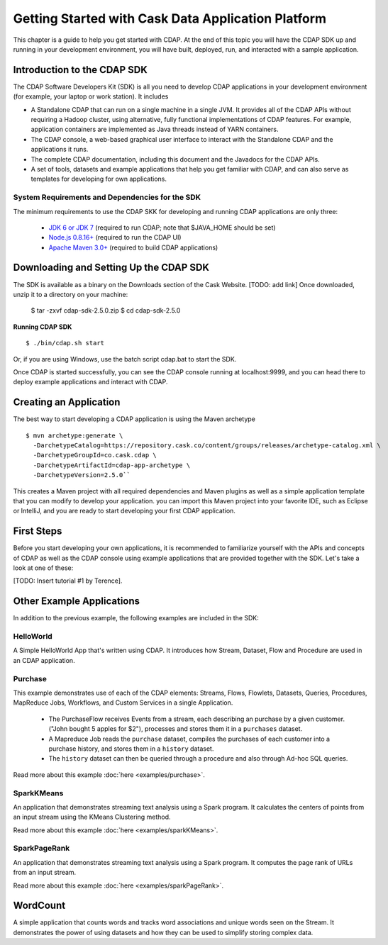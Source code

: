 .. :author: Cask Data, Inc.
   :description: Getting Started with Cask Data Application Platform
         :copyright: Copyright © 2014 Cask Data, Inc.

.. _get-started:

===================================================
Getting Started with Cask Data Application Platform
===================================================

This chapter is a guide to help you get started with CDAP. At the end of this topic you will have the CDAP SDK up
and running in your development environment, you will have built, deployed, run, and interacted with a sample
application.

Introduction to the CDAP SDK
============================

The CDAP Software Developers Kit (SDK) is all you need to develop CDAP applications in your development environment
(for example, your laptop or work station). It includes

- A Standalone CDAP that can run on a single machine in a single JVM. It provides all of
  the CDAP APIs without requiring a Hadoop cluster, using alternative, fully functional
  implementations of CDAP features. For example, application containers are implemented as
  Java threads instead of YARN containers.
- The CDAP console, a web-based graphical user interface to interact with the Standalone CDAP
  and the applications it runs.
- The complete CDAP documentation, including this document and the Javadocs for the CDAP APIs.
- A set of tools, datasets and example applications that help you get familiar with CDAP, and
  can also serve as templates for developing for own applications.

System Requirements and Dependencies for the SDK
------------------------------------------------

The minimum requirements to use the CDAP SKK for developing and running CDAP applications are only three:

 - `JDK 6 or JDK 7 <http://www.oracle.com/technetwork/java/javase/downloads/index.html>`__ (required to run CDAP;
   note that $JAVA_HOME should be set)
 - `Node.js 0.8.16+ <http://nodejs.org>`__ (required to run the CDAP UI)
 - `Apache Maven 3.0+ <http://maven.apache.org>`__ (required to build CDAP applications)

Downloading and Setting Up the CDAP SDK
=======================================
The SDK is available as a binary on the Downloads section of the Cask Website.
[TODO: add link] Once downloaded, unzip it to a directory on your machine:

  $ tar -zxvf cdap-sdk-2.5.0.zip
  $ cd cdap-sdk-2.5.0

**Running CDAP SDK** ::

    $ ./bin/cdap.sh start

Or, if you are using Windows, use the batch script cdap.bat to start the SDK.

Once CDAP is started successfully, you can see the CDAP console running at localhost:9999, and you can
head there to deploy example applications and interact with CDAP.

Creating an Application
=======================

The best way to start developing a CDAP application is using the Maven archetype ::

  $ mvn archetype:generate \
    -DarchetypeCatalog=https://repository.cask.co/content/groups/releases/archetype-catalog.xml \
    -DarchetypeGroupId=co.cask.cdap \
    -DarchetypeArtifactId=cdap-app-archetype \
    -DarchetypeVersion=2.5.0``

This creates a Maven project with all required dependencies and Maven plugins as well as a simple
application template that you can modify to develop your application. you can import this Maven project
into your favorite IDE, such as Eclipse or IntelliJ, and you are ready to start developing your first
CDAP application.

.. _examples:

First Steps
===========

Before you start developing your own applications, it is recommended to familiarize yourself with the
APIs and concepts of CDAP as well as the CDAP console using example applications that are provided together
with the SDK. Let's take a look at one of these:

[TODO: Insert tutorial #1 by Terence].

Other Example Applications
==========================

In addition to the previous example, the following examples are included in the SDK:

HelloWorld
----------

A Simple HelloWorld App that's written using CDAP. It introduces how Stream, Dataset, Flow and Procedure
are used in an CDAP application.

Purchase
--------

This example demonstrates use of each of the CDAP elements: Streams, Flows, Flowlets,
Datasets, Queries, Procedures, MapReduce Jobs, Workflows, and Custom Services in a single Application.

 - The PurchaseFlow receives Events from a stream, each describing an purchase by a given customer.
   ("John bought 5 apples for $2"), processes and stores them it in a ``purchases`` dataset.
 - A Mapreduce Job reads the ``purchase`` dataset, compiles the purchases of each customer into a purchase
   history, and stores them in a ``history`` dataset.
 - The ``history`` dataset can then be queried through a procedure and also through Ad-hoc SQL queries.

Read more about this example :doc:`here <examples/purchase>`.

SparkKMeans
-----------

An application that demonstrates streaming text analysis using a Spark program. It calculates the centers of points
from an input stream using the KMeans Clustering method.

Read more about this example :doc:`here <examples/sparkKMeans>`.

SparkPageRank
-------------

An application that demonstrates streaming text analysis using a Spark program.
It computes the page rank of URLs from an input stream.

Read more about this example :doc:`here <examples/sparkPageRank>`.

WordCount
=========

A simple application that counts words and tracks word associations and unique words seen on the Stream.
It demonstrates the power of using datasets and how they can be used to simplify storing complex data.
